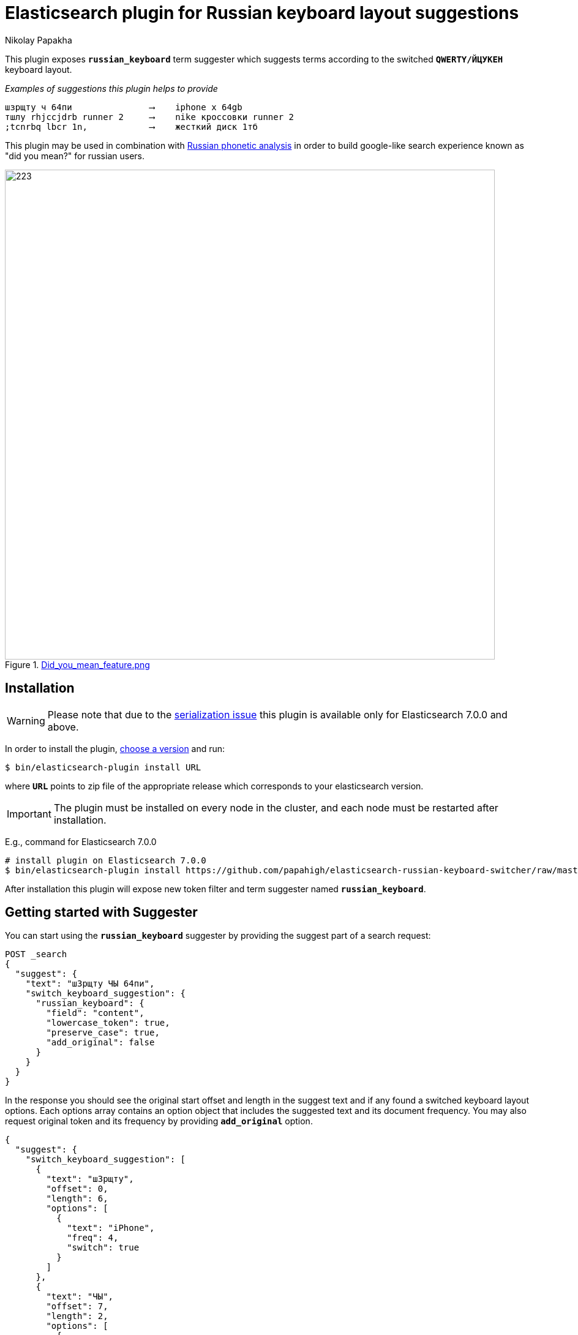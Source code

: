 = Elasticsearch plugin for Russian keyboard layout suggestions
Nikolay Papakha
ifdef::env-github[]
:tip-caption: :bulb:
:note-caption: :paperclip:
:important-caption: :heavy_exclamation_mark:
:caution-caption: :fire:
:warning-caption: :warning:
endif::[]
ifndef::env-github[]
endif::[]

:url-releases-page: https://github.com/papahigh/elasticsearch-russian-keyboard-switcher/blob/master/releases.asciidoc
:url-issue-tracker: https://github.com/papahigh/elasticsearch-russian-keyboard-switcher/issues
:url-pull-request: https://github.com/papahigh/elasticsearch-russian-keyboard-switcher/pulls
:url-phonetic-plugin: https://github.com/papahigh/elasticsearch-russian-phonetics

This plugin exposes `*russian_keyboard*` term suggester which suggests terms according to the switched `*QWERTY/ЙЦУКЕН*` keyboard layout.

[source,intent=0]
._Examples of suggestions this plugin helps to provide_
----
шзрщту ч 64пи               ⟶    iphone x 64gb
тшлу rhjccjdrb runner 2     ⟶    nike кроссовки runner 2
;tcnrbq lbcr 1n,            ⟶    жесткий диск 1тб
----

This plugin may be used in combination with {url-phonetic-plugin}[Russian phonetic analysis] in order to build google-like search experience known as "did you mean?" for russian users.

.link:https://imgur.com/iQ7rp7Ar[Did_you_mean_feature.png]
image::https://i.imgur.com/iQ7rp7Ar.png[223,800]


== Installation

WARNING: Please note that due to the https://github.com/elastic/elasticsearch/pull/30284[serialization issue] this plugin is available only for Elasticsearch 7.0.0 and above.

In order to install the plugin, {url-releases-page}[choose a version] and run:

[source,sh]
----
$ bin/elasticsearch-plugin install URL
----

where `*URL*` points to zip file of the appropriate release which corresponds to your elasticsearch version.

IMPORTANT: The plugin must be installed on every node in the cluster, and each node must be restarted after installation.

E.g., command for Elasticsearch 7.0.0

[source,sh,options="wrap"]
----
# install plugin on Elasticsearch 7.0.0
$ bin/elasticsearch-plugin install https://github.com/papahigh/elasticsearch-russian-keyboard-switcher/raw/master/dist/russian-keyboard-layout-7.0.0.zip
----

After installation this plugin will expose new token filter and term suggester named `*russian_keyboard*`.

== Getting started with Suggester
You can start using the `*russian_keyboard*` suggester by providing the suggest part of a search request:

[source,javascript]
--------------------------------------------------
POST _search
{
  "suggest": {
    "text": "шЗрщту ЧЫ 64пи",
    "switch_keyboard_suggestion": {
      "russian_keyboard": {
        "field": "content",
        "lowercase_token": true,
        "preserve_case": true,
        "add_original": false
      }
    }
  }
}
--------------------------------------------------

In the response you should see the original start offset and length in the suggest text and if any found a switched keyboard layout options.
Each options array contains an option object that includes the suggested text and its document frequency. You may also request original token and its frequency by providing `*add_original*` option.

[source,js]
--------------------------------------------------
{
  "suggest": {
    "switch_keyboard_suggestion": [
      {
        "text": "шЗрщту",
        "offset": 0,
        "length": 6,
        "options": [
          {
            "text": "iPhone",
            "freq": 4,
            "switch": true
          }
        ]
      },
      {
        "text": "ЧЫ",
        "offset": 7,
        "length": 2,
        "options": [
          {
            "text": "XS",
            "freq": 2,
            "switch": true
          }
        ]
      },
      {
        "text": "64пи",
        "offset": 10,
        "length": 4,
        "options": [
          {
            "text": "64gb",
            "freq": 1,
            "switch": true
          }
        ]
      }
    ]
  }
  ...
}
--------------------------------------------------

=== Suggester options
List of the supported suggester options is as follows:

[horizontal]
*text*::
    The suggest text. The suggest text is a required option that needs to be set globally or per suggestion.

*field*::
    The field to fetch the candidate suggestions from. This is an required option that either needs to be set globally or per suggestion.

*analyzer*::
    The analyzer to analyse the suggest text with. Defaults to the https://lucene.apache.org/core/8_0_0/analyzers-common/org/apache/lucene/analysis/core/WhitespaceAnalyzer.html[whitespace analyzer].

*lowercase_token*::
    Lower cases terms before frequency evaluation and after the suggest analysis is done. Default is *false*.

*preserve_case*::
    Whether case should be preserved in the switched suggest options. When *lower_case* is set to *true* this option restores the original case. Defaults to *false*.

*add_original*::
    Whether original term and its frequency should be included in the suggest options. Default is *false*.

== Contribute
Use the {url-issue-tracker}[issue tracker] and/or open {url-pull-request}[pull requests].

== Licence
This project is released under version 2.0 of the http://www.apache.org/licenses/LICENSE-2.0[Apache Licence].

